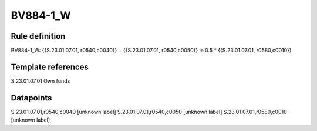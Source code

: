 =========
BV884-1_W
=========

Rule definition
---------------

BV884-1_W: {{S.23.01.07.01, r0540,c0040}} + {{S.23.01.07.01, r0540,c0050}} le 0.5 * {{S.23.01.07.01, r0580,c0010}}


Template references
-------------------

S.23.01.07.01 Own funds


Datapoints
----------

S.23.01.07.01,r0540,c0040 [unknown label]
S.23.01.07.01,r0540,c0050 [unknown label]
S.23.01.07.01,r0580,c0010 [unknown label]


